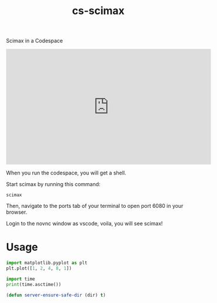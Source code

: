 #+title: cs-scimax

Scimax in a Codespace

#+BEGIN_EXPORT html
<iframe width="560" height="315" src="https://www.youtube.com/embed/ZrEthbq0SkI" title="YouTube video player" frameborder="0" allow="accelerometer; autoplay; clipboard-write; encrypted-media; gyroscope; picture-in-picture" allowfullscreen></iframe>
#+END_EXPORT

When you run the codespace, you will get a shell. 

Start scimax by running this command:

#+begin_src shell
scimax
#+end_src

Then, navigate to the ports tab of your terminal to open port 6080 in your browser.

Login to the novnc window as vscode, voila, you will see scimax!

* Usage


#+begin_src jupyter-python
import matplotlib.pyplot as plt
plt.plot([1, 2, 4, 8, 1])

import time
print(time.asctime())
#+end_src

#+RESULTS:
:RESULTS:
Sat Jun 11 13:28:02 2022
[[file:./.ob-jupyter/403c4b3239959c7733cbb4988867f04a82cb798a.png]]
:END:


#+BEGIN_SRC emacs-lisp
(defun server-ensure-safe-dir (dir) t)
#+END_SRC

#+RESULTS:
: server-ensure-safe-dir
